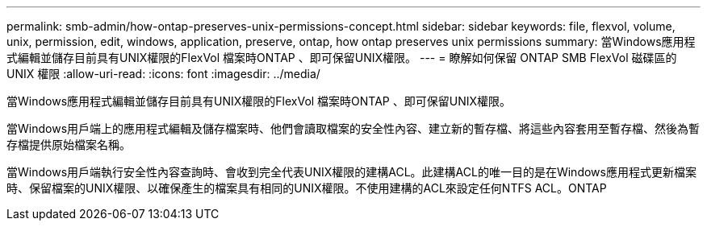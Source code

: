 ---
permalink: smb-admin/how-ontap-preserves-unix-permissions-concept.html 
sidebar: sidebar 
keywords: file, flexvol, volume, unix, permission, edit, windows, application, preserve, ontap, how ontap preserves unix permissions 
summary: 當Windows應用程式編輯並儲存目前具有UNIX權限的FlexVol 檔案時ONTAP 、即可保留UNIX權限。 
---
= 瞭解如何保留 ONTAP SMB FlexVol 磁碟區的 UNIX 權限
:allow-uri-read: 
:icons: font
:imagesdir: ../media/


[role="lead"]
當Windows應用程式編輯並儲存目前具有UNIX權限的FlexVol 檔案時ONTAP 、即可保留UNIX權限。

當Windows用戶端上的應用程式編輯及儲存檔案時、他們會讀取檔案的安全性內容、建立新的暫存檔、將這些內容套用至暫存檔、然後為暫存檔提供原始檔案名稱。

當Windows用戶端執行安全性內容查詢時、會收到完全代表UNIX權限的建構ACL。此建構ACL的唯一目的是在Windows應用程式更新檔案時、保留檔案的UNIX權限、以確保產生的檔案具有相同的UNIX權限。不使用建構的ACL來設定任何NTFS ACL。ONTAP
